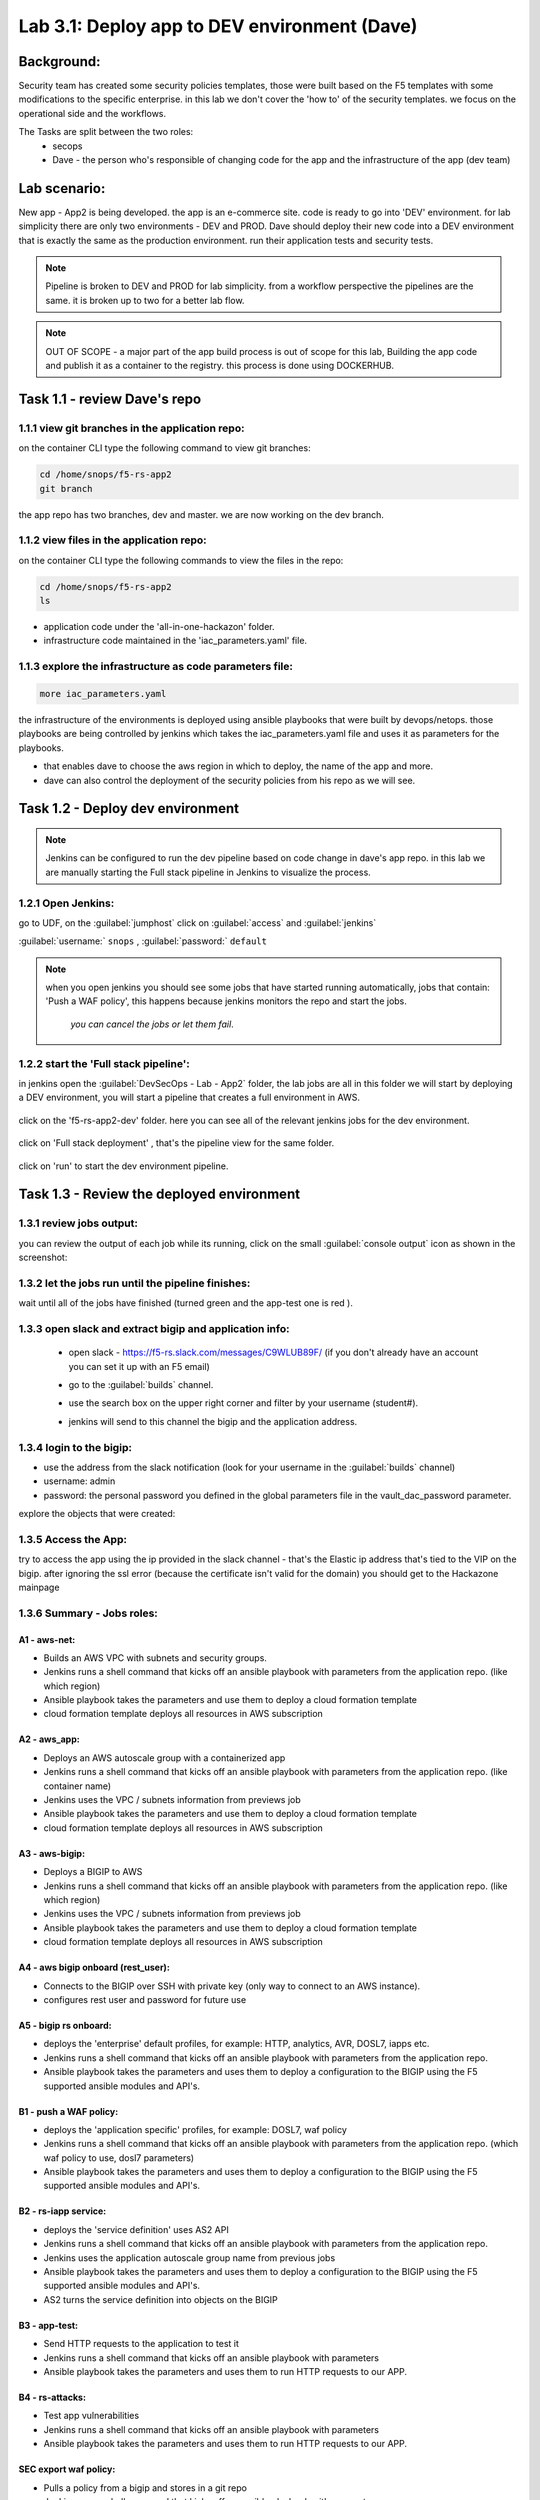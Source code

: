 .. |labmodule| replace:: 3
.. |labnum| replace:: 1
.. |labdot| replace:: |labmodule|\ .\ |labnum|
.. |labund| replace:: |labmodule|\ _\ |labnum|
.. |labname| replace:: Lab\ |labdot|
.. |labnameund| replace:: Lab\ |labund|

Lab |labmodule|\.\ |labnum|\: Deploy app to DEV environment (Dave)
==================================================================

Background:
~~~~~~~~~~~

Security team has created some security policies templates, those were built based on the F5 templates with some modifications to the specific enterprise. 
in this lab we don't cover the 'how to' of the security templates. we focus on the operational side and the workflows.

The Tasks are split between the two roles:
 - secops
 - Dave - the person who's responsible of changing code for the app and the infrastructure of the app (dev team)
 
Lab scenario:
~~~~~~~~~~~~~

New app - App2 is being developed. the app is an e-commerce site. 
code is ready to go into 'DEV' environment. for lab simplicity there are only two environments - DEV and PROD. 
Dave should deploy their new code into a DEV environment that is exactly the same as the production environment. 
run their application tests and security tests.

.. Note:: Pipeline is broken to DEV and PROD for lab simplicity. 
   from a workflow perspective the pipelines are the same. 
   it is broken up to two for a better lab flow. 

   
.. Note:: OUT OF SCOPE - a major part of the app build process is out of scope for this lab, 
   Building the app code and publish it as a container to the registry. this process is done using DOCKERHUB.  

Task 1.1 - review Dave's repo
~~~~~~~~~~~~~~~~~~~~~~~~~~~~~~~~

1.1.1 view git branches in the application repo:
****************************************************

on the container CLI type the following command to view git branches:

.. code-block:: terminal

   cd /home/snops/f5-rs-app2
   git branch
   
the app repo has two branches, dev and master. we are now working on the dev branch. 

1.1.2 view files in the application repo:
****************************************************

on the container CLI type the following commands to view the files in the repo:

.. code-block:: terminal

   cd /home/snops/f5-rs-app2
   ls

- application code under the 'all-in-one-hackazon' folder. 
- infrastructure code maintained in the 'iac_parameters.yaml' file. 
 
1.1.3 explore the infrastructure as code parameters file:
*****************************************************************

.. code-block:: terminal

   more iac_parameters.yaml
   
the infrastructure of the environments is deployed using ansible playbooks that were built by devops/netops. 
those playbooks are being controlled by jenkins which takes the iac_parameters.yaml file and uses it as parameters for the playbooks. 

- that enables dave to choose the aws region in which to deploy, the name of the app and more.  
- dave can also control the deployment of the security policies from his repo as we will see. 
 
Task 1.2 - Deploy dev environment 
~~~~~~~~~~~~~~~~~~~~~~~~~~~~~~~~

.. Note:: Jenkins can be configured to run the dev pipeline based on code change in dave's app repo. 
   in this lab we are manually starting the Full stack pipeline in Jenkins to visualize the process. 

1.2.1 Open Jenkins:
**************************

go to UDF, on the :guilabel:`jumphost` click on :guilabel:`access` and :guilabel:`jenkins`

:guilabel:`username:` ``snops`` , :guilabel:`password:` ``default``


.. Note:: when you open jenkins you should see some jobs that have started running automatically, jobs that contain: 'Push a WAF policy',
          this happens because jenkins monitors the repo and start the jobs.
		  *you can cancel the jobs or let them fail*. 


1.2.2 start the 'Full stack pipeline':
**************************		  
in jenkins open the :guilabel:`DevSecOps - Lab - App2` folder, the lab jobs are all in this folder 
we will start by deploying a DEV environment, you will start a pipeline that creates a full environment in AWS. 


   |jenkins010|
   
click on the 'f5-rs-app2-dev' folder.
here you can see all of the relevant jenkins jobs for the dev environment.

   |jenkins020|

click on 'Full stack deployment' , that's the pipeline view for the same folder. 

   |jenkins030|
   
click on 'run' to start the dev environment pipeline. 

   |jenkins040|


   
Task 1.3 - Review the deployed environment 
~~~~~~~~~~~~~~~~~~~~~~~~~~~~~~~~

1.3.1 review jobs output:
**************************	

you can review the output of each job while its running, click on the small :guilabel:`console output` icon as shown in the screenshot:

   |jenkins050|
   
1.3.2 let the jobs run until the pipeline finishes:
**************************	
   
wait until all of the jobs have finished (turned green and the app-test one is red ). 

   |jenkins055|

1.3.3 open slack and extract bigip and application info:
**************************	
   
 - open slack - https://f5-rs.slack.com/messages/C9WLUB89F/ (if you don't already have an account you can set it up with an F5 email)
 - go to the :guilabel:`builds` channel. 
 - use the search box on the upper right corner and filter by your username (student#). 
 - jenkins will send to this channel the bigip and the application address. 


   |slack040|

1.3.4 login to the bigip:
**************************	

- use the address from the slack notification (look for your username in the :guilabel:`builds` channel)
- username: admin
- password: the personal password you defined in the global parameters file in the vault_dac_password parameter.

explore the objects that were created: 

1.3.5 Access the App:
**************************	

try to access the app using the ip provided in the slack channel - that's the Elastic ip address that's tied to the VIP on the bigip.
after ignoring the ssl error (because the certificate isn't valid for the domain) you should get to the Hackazone mainpage

   |hackazone010|
   

1.3.6 Summary - Jobs roles:
**************************	

A1 - aws-net:
+++++++++++++
- Builds an AWS VPC with subnets and security groups. 
- Jenkins runs a shell command that kicks off an ansible playbook with parameters from the application repo. (like which region) 
- Ansible playbook takes the parameters and use them to deploy a cloud formation template 
- cloud formation template deploys all resources in AWS subscription

A2 - aws_app:
+++++++++++++
- Deploys an AWS autoscale group with a containerized app
- Jenkins runs a shell command that kicks off an ansible playbook with parameters from the application repo. (like container name)
- Jenkins uses the VPC / subnets  information from previews job 
- Ansible playbook takes the parameters and use them to deploy a cloud formation template 
- cloud formation template deploys all resources in AWS subscription


A3 - aws-bigip:
+++++++++++++
- Deploys a BIGIP to AWS 
- Jenkins runs a shell command that kicks off an ansible playbook with parameters from the application repo. (like which region) 
- Jenkins uses the VPC / subnets  information from previews job 
- Ansible playbook takes the parameters and use them to deploy a cloud formation template 
- cloud formation template deploys all resources in AWS subscription

A4 - aws bigip onboard (rest_user):
+++++++++++++
- Connects to the BIGIP over SSH with private key (only way to connect to an AWS instance).
- configures rest user and password for future use 

A5 - bigip rs onboard:
+++++++++++++
- deploys the 'enterprise' default profiles, for example: HTTP, analytics, AVR, DOSL7, iapps etc.  
- Jenkins runs a shell command that kicks off an ansible playbook with parameters from the application repo.  
- Ansible playbook takes the parameters and uses them to deploy a configuration to the BIGIP using the F5 supported ansible modules and API's.

B1 - push a WAF policy:
+++++++++++++
- deploys the 'application specific' profiles, for example: DOSL7, waf policy 
- Jenkins runs a shell command that kicks off an ansible playbook with parameters from the application repo. (which waf policy to use, dosl7 parameters)
- Ansible playbook takes the parameters and uses them to deploy a configuration to the BIGIP using the F5 supported ansible modules and API's.

B2 - rs-iapp service:
+++++++++++++
- deploys the 'service definition' uses AS2 API 
- Jenkins runs a shell command that kicks off an ansible playbook with parameters from the application repo.
- Jenkins uses the application autoscale group name from previous jobs
- Ansible playbook takes the parameters and uses them to deploy a configuration to the BIGIP using the F5 supported ansible modules and API's.
- AS2 turns the service definition into objects on the BIGIP 

B3 - app-test:
+++++++++++++
- Send HTTP requests to the application to test it 
- Jenkins runs a shell command that kicks off an ansible playbook with parameters
- Ansible playbook takes the parameters and uses them to run HTTP requests to our APP.

B4  - rs-attacks:
+++++++++++++
- Test app vulnerabilities 
- Jenkins runs a shell command that kicks off an ansible playbook with parameters
- Ansible playbook takes the parameters and uses them to run HTTP requests to our APP.

SEC export waf policy:
+++++++++++++
- Pulls a policy from a bigip and stores in a git repo 
- Jenkins runs a shell command that kicks off an ansible playbook with parameters
- Ansible playbook takes the parameters and uses them to run F5 modules (Created by Fouad Chmainy <F.Chmainy@F5.com> ) to pull the waf policy from the BIGIP 

Z - destroy:
+++++++++++++
- Destroy the environment 



Task 1.4 - Go over the test results 
~~~~~~~~~~~~~~~~~~~~~~~~~~~~~~~~~~~~

1.4.1 view the test results:
**************************	

the deployment process failed because not all of the application tests completed successfully. 
review the app-test job :guilabel:`console output`

   |jenkins053|
   

1.4.2 identify the WAF blocked page response:
**************************	
   
scroll to the bottom of the page, you should see the response with :guilabel:`request rejected`, and the failure reason as :guilabel:`unexpected response returned`

this is an indication that ASM has blocked the request. in our case it is a false positive. 




   |jenkins056|
   
.. Note:: in this lab secops uses the same WAF policy template for many apps.
   we don't want to create a 'snowflake' waf policy. so with this failure dave will escalete to secops. 
   that ensures that the setting will be reviewd and if needed the policy template will get updated. 
   
   
.. |jenkins010| image:: images/jenkins010.PNG 
   
.. |jenkins020| image:: images/jenkins020.PNG 
   
.. |jenkins030| image:: images/jenkins030.PNG
   
.. |jenkins040| image:: images/jenkins040.PNG
   
.. |jenkins050| image:: images/jenkins050.PNG
   
.. |jenkins055| image:: images/jenkins055.PNG

.. |jenkins053| image:: images/jenkins053.PNG

.. |jenkins056| image:: images/jenkins056.PNG
   
.. |slack040| image:: images/Slack-040.PNG
   
.. |hackazone010| image:: images/hackazone010.PNG
